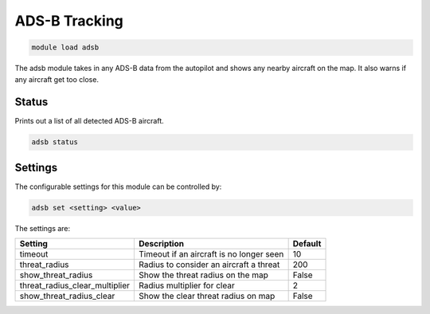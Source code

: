 ==============
ADS-B Tracking
==============

.. code:: bash

    module load adsb
    
The adsb module takes in any ADS-B data from the autopilot and shows any 
nearby aircraft on the map. It also warns if any aircraft get too close.


Status
======

Prints out a list of all detected ADS-B aircraft.

.. code:: bash

    adsb status

Settings
========

The configurable settings for this module can be controlled by:

.. code:: bash

    adsb set <setting> <value>
    
The settings are:

===============================   ========================================   ===============================
Setting                           Description                                Default
===============================   ========================================   ===============================
timeout                           Timeout if an aircraft is no longer seen   10
threat_radius                     Radius to consider an aircraft a threat    200
show_threat_radius                Show the threat radius on the map          False
threat_radius_clear_multiplier    Radius multiplier for clear                2
show_threat_radius_clear          Show the clear threat radius on map        False
===============================   ========================================   ===============================

.. image:: ../../images/ads-b.png



